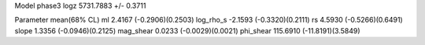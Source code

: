 Model phase3
logz            5731.7883 +/- 0.3711

Parameter            mean(68% CL)
ml                   2.4167 (-0.2906)(0.2503)
log_rho_s            -2.1593 (-0.3320)(0.2111)
rs                   4.5930 (-0.5266)(0.6491)
slope                1.3356 (-0.0946)(0.2125)
mag_shear            0.0233 (-0.0029)(0.0021)
phi_shear            115.6910 (-11.8191)(3.5849)
